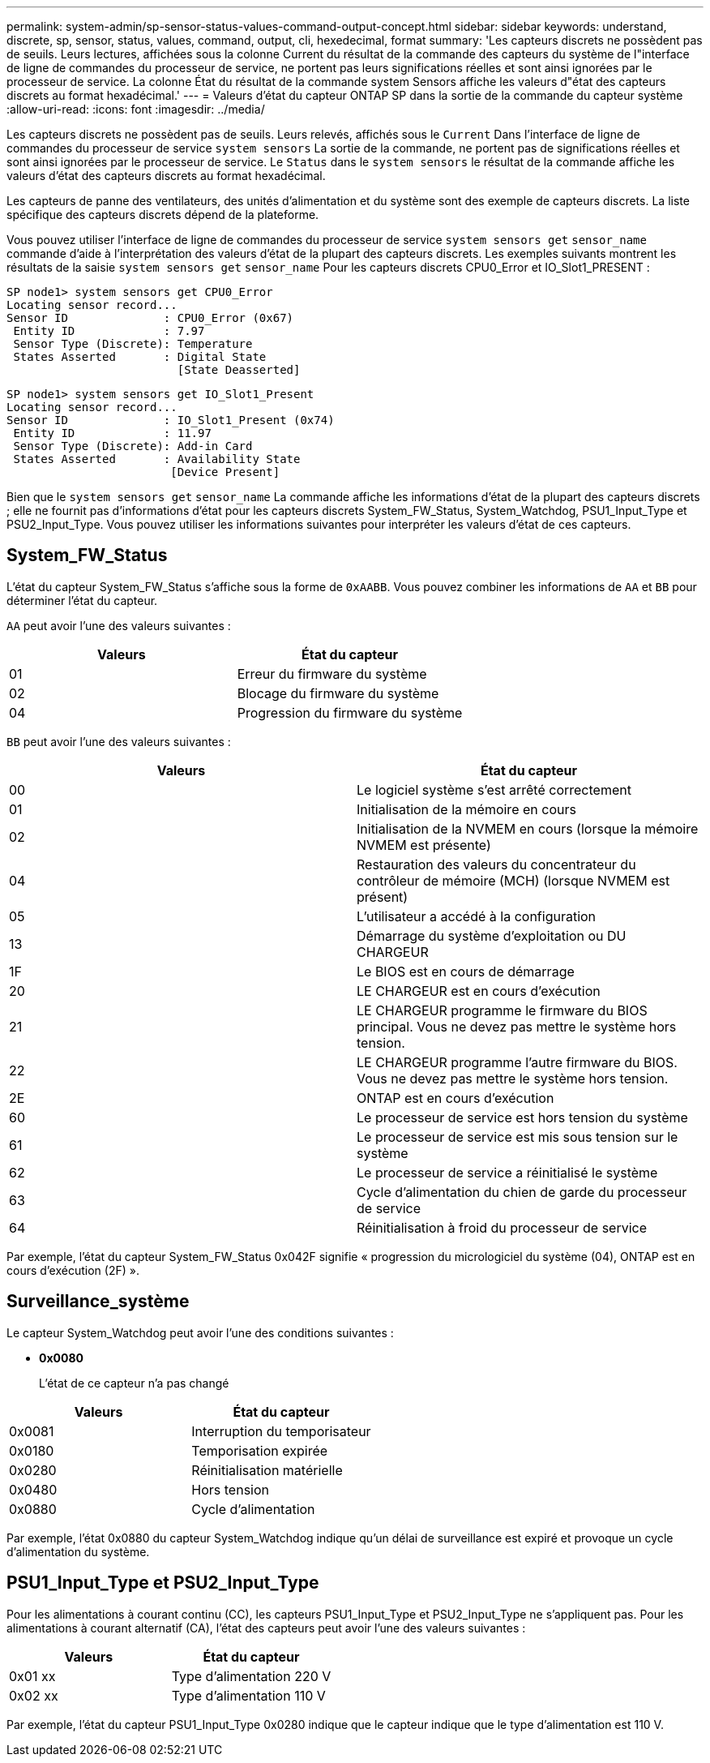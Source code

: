 ---
permalink: system-admin/sp-sensor-status-values-command-output-concept.html 
sidebar: sidebar 
keywords: understand, discrete, sp, sensor, status, values, command, output, cli, hexedecimal, format 
summary: 'Les capteurs discrets ne possèdent pas de seuils. Leurs lectures, affichées sous la colonne Current du résultat de la commande des capteurs du système de l"interface de ligne de commandes du processeur de service, ne portent pas leurs significations réelles et sont ainsi ignorées par le processeur de service. La colonne État du résultat de la commande system Sensors affiche les valeurs d"état des capteurs discrets au format hexadécimal.' 
---
= Valeurs d'état du capteur ONTAP SP dans la sortie de la commande du capteur système
:allow-uri-read: 
:icons: font
:imagesdir: ../media/


[role="lead"]
Les capteurs discrets ne possèdent pas de seuils. Leurs relevés, affichés sous le `Current` Dans l'interface de ligne de commandes du processeur de service `system sensors` La sortie de la commande, ne portent pas de significations réelles et sont ainsi ignorées par le processeur de service. Le `Status` dans le `system sensors` le résultat de la commande affiche les valeurs d'état des capteurs discrets au format hexadécimal.

Les capteurs de panne des ventilateurs, des unités d'alimentation et du système sont des exemple de capteurs discrets. La liste spécifique des capteurs discrets dépend de la plateforme.

Vous pouvez utiliser l'interface de ligne de commandes du processeur de service `system sensors get` `sensor_name` commande d'aide à l'interprétation des valeurs d'état de la plupart des capteurs discrets. Les exemples suivants montrent les résultats de la saisie `system sensors get` `sensor_name` Pour les capteurs discrets CPU0_Error et IO_Slot1_PRESENT :

[listing]
----
SP node1> system sensors get CPU0_Error
Locating sensor record...
Sensor ID              : CPU0_Error (0x67)
 Entity ID             : 7.97
 Sensor Type (Discrete): Temperature
 States Asserted       : Digital State
                         [State Deasserted]
----
[listing]
----
SP node1> system sensors get IO_Slot1_Present
Locating sensor record...
Sensor ID              : IO_Slot1_Present (0x74)
 Entity ID             : 11.97
 Sensor Type (Discrete): Add-in Card
 States Asserted       : Availability State
                        [Device Present]
----
Bien que le `system sensors get` `sensor_name` La commande affiche les informations d'état de la plupart des capteurs discrets ; elle ne fournit pas d'informations d'état pour les capteurs discrets System_FW_Status, System_Watchdog, PSU1_Input_Type et PSU2_Input_Type. Vous pouvez utiliser les informations suivantes pour interpréter les valeurs d'état de ces capteurs.



== System_FW_Status

L'état du capteur System_FW_Status s'affiche sous la forme de `0xAABB`. Vous pouvez combiner les informations de `AA` et `BB` pour déterminer l'état du capteur.

`AA` peut avoir l'une des valeurs suivantes :

|===
| Valeurs | État du capteur 


 a| 
01
 a| 
Erreur du firmware du système



 a| 
02
 a| 
Blocage du firmware du système



 a| 
04
 a| 
Progression du firmware du système

|===
`BB` peut avoir l'une des valeurs suivantes :

|===
| Valeurs | État du capteur 


 a| 
00
 a| 
Le logiciel système s'est arrêté correctement



 a| 
01
 a| 
Initialisation de la mémoire en cours



 a| 
02
 a| 
Initialisation de la NVMEM en cours (lorsque la mémoire NVMEM est présente)



 a| 
04
 a| 
Restauration des valeurs du concentrateur du contrôleur de mémoire (MCH) (lorsque NVMEM est présent)



 a| 
05
 a| 
L'utilisateur a accédé à la configuration



 a| 
13
 a| 
Démarrage du système d'exploitation ou DU CHARGEUR



 a| 
1F
 a| 
Le BIOS est en cours de démarrage



 a| 
20
 a| 
LE CHARGEUR est en cours d'exécution



 a| 
21
 a| 
LE CHARGEUR programme le firmware du BIOS principal. Vous ne devez pas mettre le système hors tension.



 a| 
22
 a| 
LE CHARGEUR programme l'autre firmware du BIOS. Vous ne devez pas mettre le système hors tension.



 a| 
2E
 a| 
ONTAP est en cours d'exécution



 a| 
60
 a| 
Le processeur de service est hors tension du système



 a| 
61
 a| 
Le processeur de service est mis sous tension sur le système



 a| 
62
 a| 
Le processeur de service a réinitialisé le système



 a| 
63
 a| 
Cycle d'alimentation du chien de garde du processeur de service



 a| 
64
 a| 
Réinitialisation à froid du processeur de service

|===
Par exemple, l'état du capteur System_FW_Status 0x042F signifie « progression du micrologiciel du système (04), ONTAP est en cours d'exécution (2F) ».



== Surveillance_système

Le capteur System_Watchdog peut avoir l'une des conditions suivantes :

* *0x0080*
+
L'état de ce capteur n'a pas changé



|===
| Valeurs | État du capteur 


 a| 
0x0081
 a| 
Interruption du temporisateur



 a| 
0x0180
 a| 
Temporisation expirée



 a| 
0x0280
 a| 
Réinitialisation matérielle



 a| 
0x0480
 a| 
Hors tension



 a| 
0x0880
 a| 
Cycle d'alimentation

|===
Par exemple, l'état 0x0880 du capteur System_Watchdog indique qu'un délai de surveillance est expiré et provoque un cycle d'alimentation du système.



== PSU1_Input_Type et PSU2_Input_Type

Pour les alimentations à courant continu (CC), les capteurs PSU1_Input_Type et PSU2_Input_Type ne s'appliquent pas. Pour les alimentations à courant alternatif (CA), l'état des capteurs peut avoir l'une des valeurs suivantes :

|===
| Valeurs | État du capteur 


 a| 
0x01 xx
 a| 
Type d'alimentation 220 V



 a| 
0x02 xx
 a| 
Type d'alimentation 110 V

|===
Par exemple, l'état du capteur PSU1_Input_Type 0x0280 indique que le capteur indique que le type d'alimentation est 110 V.
